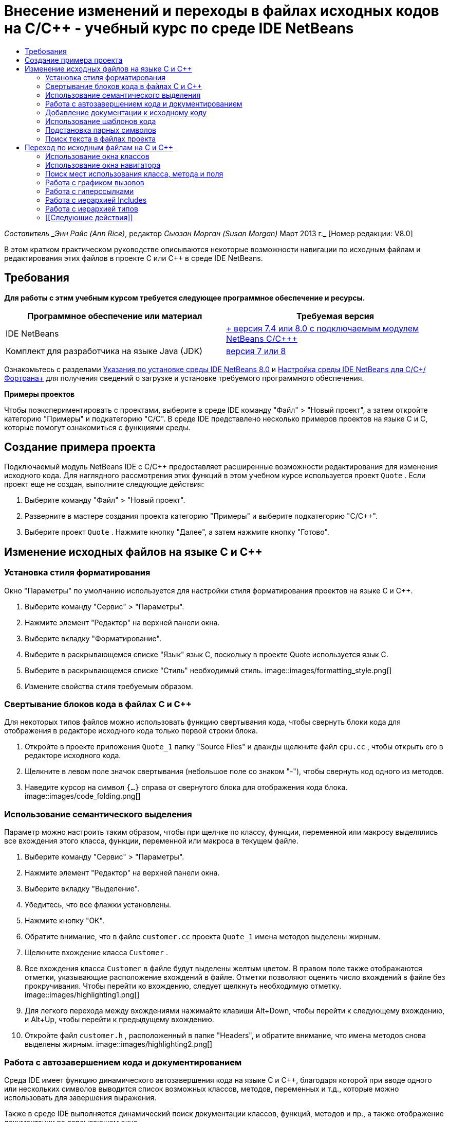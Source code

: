 // 
//     Licensed to the Apache Software Foundation (ASF) under one
//     or more contributor license agreements.  See the NOTICE file
//     distributed with this work for additional information
//     regarding copyright ownership.  The ASF licenses this file
//     to you under the Apache License, Version 2.0 (the
//     "License"); you may not use this file except in compliance
//     with the License.  You may obtain a copy of the License at
// 
//       http://www.apache.org/licenses/LICENSE-2.0
// 
//     Unless required by applicable law or agreed to in writing,
//     software distributed under the License is distributed on an
//     "AS IS" BASIS, WITHOUT WARRANTIES OR CONDITIONS OF ANY
//     KIND, either express or implied.  See the License for the
//     specific language governing permissions and limitations
//     under the License.
//

= Внесение изменений и переходы в файлах исходных кодов на C/C++ - учебный курс по среде IDE NetBeans
:jbake-type: tutorial
:jbake-tags: tutorials 
:jbake-status: published
:icons: font
:syntax: true
:source-highlighter: pygments
:toc: left
:toc-title:
:description: Внесение изменений и переходы в файлах исходных кодов на C/C++ - учебный курс по среде IDE NetBeans - Apache NetBeans
:keywords: Apache NetBeans, Tutorials, Внесение изменений и переходы в файлах исходных кодов на C/C++ - учебный курс по среде IDE NetBeans

_Составитель _Энн Райс (Ann Rice)_, редактор _Сьюзан Морган (Susan Morgan)_ 
Март 2013 г._ [Номер редакции: V8.0]

В этом кратком практическом руководстве описываются некоторые возможности навигации по исходным файлам и редактирования этих файлов в проекте C или C++ в среде IDE NetBeans.


== Требования

*Для работы с этим учебным курсом требуется следующее программное обеспечение и ресурсы.*

|===
|Программное обеспечение или материал |Требуемая версия 

|IDE NetBeans |link:https://netbeans.org/downloads/index.html[+ версия 7.4 или 8.0 с подключаемым модулем NetBeans C/C+++] 

|Комплект для разработчика на языке Java (JDK) |link:http://java.sun.com/javase/downloads/index.jsp[+версия 7 или 8+] 
|===


Ознакомьтесь с разделами link:../../../community/releases/80/install.html[+Указания по установке среды IDE NetBeans 8.0+] и link:../../../community/releases/80/cpp-setup-instructions.html[+Настройка среды IDE NetBeans для C/C++/Фортрана+]
для получения сведений о загрузке и установке требуемого программного обеспечения.

*Примеры проектов*

Чтобы поэкспериментировать с проектами, выберите в среде IDE команду "Файл" > "Новый проект", а затем откройте категорию "Примеры" и подкатегорию "C/C++". В среде IDE представлено несколько примеров проектов на языке C и C++, которые помогут ознакомиться с функциями среды.


== Создание примера проекта

Подключаемый модуль NetBeans IDE с C/C++ предоставляет расширенные возможности редактирования для изменения исходного кода. Для наглядного рассмотрения этих функций в этом учебном курсе используется проект  ``Quote`` . Если проект еще не создан, выполните следующие действия:

1. Выберите команду "Файл" > "Новый проект".
2. Разверните в мастере создания проекта категорию "Примеры" и выберите подкатегорию "C/C++".
3. Выберите проект  ``Quote`` . Нажмите кнопку "Далее", а затем нажмите кнопку "Готово".


== Изменение исходных файлов на языке C и C++


=== Установка стиля форматирования

Окно "Параметры" по умолчанию используется для настройки стиля форматирования проектов на языке C и C++.

1. Выберите команду "Сервис" > "Параметры".
2. Нажмите элемент "Редактор" на верхней панели окна.
3. Выберите вкладку "Форматирование".
4. Выберите в раскрывающемся списке "Язык" язык C++, поскольку в проекте Quote используется язык C++.
5. Выберите в раскрывающемся списке "Стиль" необходимый стиль.
image::images/formatting_style.png[]

[start=6]
. Измените свойства стиля требуемым образом.


=== Свертывание блоков кода в файлах C и C++

Для некоторых типов файлов можно использовать функцию свертывания кода, чтобы свернуть блоки кода для отображения в редакторе исходного кода только первой строки блока.

1. Откройте в проекте приложения  ``Quote_1``  папку "Source Files" и дважды щелкните файл  ``cpu.cc`` , чтобы открыть его в редакторе исходного кода.
2. Щелкните в левом поле значок свертывания (небольшое поле со знаком "-"), чтобы свернуть код одного из методов.
3. Наведите курсор на символ  ``{...}``  справа от свернутого блока для отображения кода блока. 
image::images/code_folding.png[]


=== Использование семантического выделения

Параметр можно настроить таким образом, чтобы при щелчке по классу, функции, переменной или макросу выделялись все вхождения этого класса, функции, переменной или макроса в текущем файле.

1. Выберите команду "Сервис" > "Параметры".
2. Нажмите элемент "Редактор" на верхней панели окна.
3. Выберите вкладку "Выделение".
4. Убедитесь, что все флажки установлены.
5. Нажмите кнопку "ОК".
6. Обратите внимание, что в файле  ``customer.cc``  проекта  ``Quote_1``  имена методов выделены жирным.
7. Щелкните вхождение класса  ``Customer`` .
8. Все вхождения класса  ``Customer``  в файле будут выделены желтым цветом. В правом поле также отображаются отметки, указывающие расположение вхождений в файле. Отметки позволяют оценить число вхождений в файле без прокручивания. Чтобы перейти ко вхождению, следует щелкнуть необходимую отметку.
image::images/highlighting1.png[]

[start=9]
. Для легкого перехода между вхождениями нажимайте клавиши Alt+Down, чтобы перейти к следующему вхождению, и Alt+Up, чтобы перейти к предыдущему вхождению.

[start=10]
. Откройте файл  ``customer.h`` , расположенный в папке "Headers", и обратите внимание, что имена методов снова выделены жирным.
image::images/highlighting2.png[]


=== Работа с автозавершением кода и документированием

Среда IDE имеет функцию динамического автозавершения кода на языке C и C++, благодаря которой при вводе одного или нескольких символов выводится список возможных классов, методов, переменных и т.д., которые можно использовать для завершения выражения.

Также в среде IDE выполняется динамический поиск документации классов, функций, методов и пр., а также отображение документации во всплывающем окне.

1. Откройте файл в проекте  ``Quote_1``   ``quote.cc`` .
2. Введите в первой пустой строчке файла  ``quote.cc``  заглавную латинскую букву "C" и нажмите сочетание клавиш CTRL+ПРОБЕЛ. Появится окно автозавершения кода с небольшим списком, включающем классы  ``Cpu``  и  ``Customer`` . Также отобразится окно документации с сообщением "Документация не найдена", поскольку исходный код проекта не содержит документации по коду.
3. Разверните список элементов, снова нажав CTRL+ПРОБЕЛ. 
image::images/code_completion1.png[]

[start=4]
. Используйте клавиши со стрелками или кнопки мыши для выделения стандартной функции библиотеки (например,  ``calloc`` ) из списка. В окне документации появится страница системной справки для этой функции, если эта страница доступна для среды IDE. 
image::images/code-completion-documentation.png[]

[start=5]
. Выберите класс  ``Customer``  и нажмите ENTER.

[start=6]
. Заполните новый экземпляр класса  ``Customer`` , введя текст  ``andrew;`` . Введите в следующей строке латинскую букву  ``a``  и нажмите CTRL+ПРОБЕЛ. Появится окно автозавершения кода со списком возможных элементов с начальной буквой  ``a`` , например аргументы метода, поля класса и глобальные имена, доступные в текущем контексте.
image::images/code_completion2.png[]

[start=7]
. Дважды щелкните параметр  ``andrew`` , чтобы принять его и ввести после него точку. Нажмите Ctrl-пробел, и будет выведен список общедоступных методов и полей класса  ``Customer`` .
image::images/code_completion3.png[]

[start=8]
. Удалите добавленный код.


=== Добавление документации к исходному коду

Можно добавить в код комментарии для автоматического создания документации к функциям, классам и методам. Среда IDE распознает комментарии с синтаксисом Doxygen и автоматически создает документацию. Также среда IDE может автоматически создавать блок комментариев для документирования функции под комментарием.

1. Наведите курсор в файле  ``quote.cc``  на строку 75 или на строку, расположенную выше. 
 ``int readNumberOf(const char* item, int min, int max) {`` 

[start=2]
. Введите косую черту и две звездочки, а затем нажмите ENTER. Редактор вставляет комментарий, отформатированный по синтаксису Doxygen, для класса  ``readNumberOf`` . 
image::images/doxygen_comment.png[]

[start=3]
. Добавьте текст описания в каждую строку аннотации @param и сохраните файл. 
image::images/doxygen_comment_edited.png[]

[start=4]
. Щелкните класс  ``readNumberOf``  для выделения его желтым и щелкните одну из отметок вхождений справа для перехода к области использования класса.

[start=5]
. Щелкните класс  ``readNumberOf``  в строке, к которой выполнен переход, и нажмите сочетание клавиш CTRL+SHIFT+ПРОБЕЛ для отображения документации, добавленной для параметров.
image::images/doxygen_displayed.png[]

[start=6]
. Щелкните в любом месте файла, чтобы закрыть окно документации, а затем щелкните класс  ``readNumberOf``  повторно.

[start=7]
. Выберите "Исходный код" > "Показать документацию", чтобы снова открыть окно документации для класса.


=== Использование шаблонов кода

В редакторе исходного кода существует набор настраиваемых шаблонов кода со стандартными фрагментами кода на C и C++. Можно создать полный фрагмент кода путем ввода его сокращения и нажатия клавиши Tab. Например, в файле  ``quote.cc``  проекта  ``Quote`` :

1. Введите  ``uns``  с последующим нажатием клавиши Tab, и  ``uns``  развернется до  ``unsigned`` .
2. Введите  ``iff``  с последующим нажатием клавиши Tab, и  ``iff``  развернется до  ``if (exp) {}`` .
3. Введите  ``ife``  с последующим нажатием клавиши Tab, и  ``ife``  развернется до  ``if (exp) {} else {}`` .
4. Введите  ``fori``  с последующим нажатием клавиши Tab, и  ``fori``  развернется до  ``for (int i = 0; i < size; i++) { Object elem = array[i];`` .

Чтобы просмотреть все доступные шаблоны кода, изменять их, создавать собственные или выбрать другой ключ для расширения шаблонов кода:

1. Выберите команду "Сервис" > "Параметры".
2. В диалоговом окне 'Параметры' щелкните 'Редактор' и щелкните вкладку 'Шаблолны кода'.
3. В раскрывающемся списке "Язык" выберите необходимый язык.
image::images/code_templates.png[]


=== Подстановка парных символов

При редактировании исходных файлов на языках C и C++ редактор исходного кода выполняет "интеллектуальную" подстановку парных символов, например кавычек, круглых и квадратных скобок. При вводе одного из символов редактор исходного кода автоматически подставляет закрывающий символ.

1. В проекте  ``Quote_1``  поместите курсор в пустую строку 115 файла  ``module.cc``  и нажмите клавишу Return для добавления новой строки.
2. Введите  ``enum state {``  и нажмите ENTER. Закрывающая фигурная скобка и точка с запятой будут добавлены автоматически, а курсор будет размещен в строке между скобками.
3. Введите  ``invalid=0, success=1``  в строке в квадратных скобках для завершения перечисления.
4. В строке после закрывающей фигурной скобки  ``};``  перечисления введите  ``if (``  закрывающая круглая скобка добавляется автоматически, и курсор оказывается внутри скобок).
5. Введите  ``v==null``  в круглых скобках. Затем введите  `` {``  и добавьте новую строку после правой круглой скобки. Закрывающая квадратная скобка будет добавлена автоматически.
6. Удалите добавленный код.


=== Поиск текста в файлах проекта

Вы можете использовать диалоговое окно 'Поиск текста в файлах проекта' для поиска в проектах экземпляров указанного текста или регулярных выражений.

1. Откройте диалоговое окно 'Поиск текста в файлах проекта', выполнив одно из следующих действий:
* Выберите 'Правка' > 'Найти в проектах'
* Щелкните правой кнопкой мыши проект в окне "Проекты" и выберите команду "Найти".
* Нажмите Ctrl+Shift+F.

[start=2]
. В диалоговом окне "Найти в проектах" перейдите на вкладку "Список по умолчанию" или на вкладку "Grep". На вкладке 'Grep' используется служебная программа  ``grep`` , обеспечивающая более быстрый поиск, особенно для удаленных проектов. 
image::images/find_in_projects.png[]

[start=3]
. На вкладке Grep введите искомый текст или регулярное выражение, укажите область поиска и шаблон имени файла и установите флажок 'Открыть в новой вкладке'. Это позволит сохранить несколько результатов поиска на отдельных вкладках.

[start=4]
. Нажмите 'Найти'.
На вкладке 'Результаты поиска' перечислены файлы, в которых найдены текст или регулярные выражения.

С помощью кнопок в левой части окна можно изменить представление результатов поиска.

image::images/find_in_projects2.png[]

[start=5]
. Нажмите кнопку 'Развернуть/Свернуть', чтобы свернуть список файлов. При этом будут отображаться только имена файлов. Другие кнопки предназначены для отображения результатов поиска в виде дерева каталогов или в виде списка файлов. Эти функции удобно использовать при поиске по нескольким проектам.

[start=6]
. Дважды щелкните один из элементов в списке. Среда IDE перемещает вас на соответствующую позицию в редакторе исходного кода.


== Переход по исходным файлам на C и C++

Подключаемый модуль NetBeans IDE с C/C++ предоставляет расширенные возможности навигации для просмотра исходного кода. Чтобы изучить эти функции, продолжайте использовать проект  ``Quote_1`` .


=== Использование окна классов

Окно классов позволяет просматривать все классы проекта, а также члены и поля каждого класса.

1. Выберите вкладку "Классы" для просмотра окна классов. Если вкладка "Классы" не отображается, выберите 'Окно' > 'Классы'
2. Разверните узел  ``Quote_1``  в окне классов. Выводится список всех классов проекта.
3. Разверните класс  ``Customer`` . 
image::images/classes_window.png[]

[start=4]
. Дважды щелкните переменную  ``name`` , чтобы открыть файл заголовка  ``customer.h`` .


=== Использование окна навигатора

Окно навигатора предоставляет компактное представление выбранного в настоящий момент файла и упрощает процедуру перехода между различными частями файла. Если окно навигатора не отображается, выберите команду "Окно" > "Навигация" > "Навигатор", чтобы открыть его.

1. Щелкните в любом месте окна редактора файла  ``quote.cc`` .
2. В окне навигатора отобразится компактное представление файла.
image::images/navigator_window.png[]

[start=3]
. Для перехода к определенному элементу файла дважды щелкните его в окне навигатора, а курсор в окне редактора переместится к этому элементу.

[start=4]
. Щелкните правой кнопкой мыши в окне навигатора, чтобы выбрать другой способ сортировки элементов, группировку элементов или их фильтрацию.

Для получения сведений о назначении значков в окне навигатора воспользуйтесь интерактивной справкой по среде IDE. Для этого выберите команду "Справка" > "Содержание справки" и введите в поле поиска окна справки "значки навигатора".


=== Поиск мест использования класса, метода и поля

Окно "Случаи использования" применяется для просмотра класса (структуры), функции, переменной, макроса или файла, которые используются в исходном коде проекта.

1. Щелкните правой кнопкой мыши в файле  ``customer.cc``  класс  ``Customer``  в строке 42, и выберите команду "Найти случаи использования".
2. Нажмите в диалоговом окне "Найти случаи использования" кнопку "Найти".
3. Появится окно "Случаи использования" со случаями использования класса  ``Customer``  в исходных файлах проекта.
image::images/usages_window.png[]

[start=4]
. Кнопки со стрелками в левой части окна предназначены для перехода между вхождениями и их отображения в редакторе, а также для переключения представления с логического на физическое и наоборот. Также можно фильтровать данные с помощью второго вертикального ряда кнопок в левой части окна.


=== Работа с графиком вызовов

В окне "Граф вызовов" отображаются два представления отношений вызовов между функциями проекта. В древовидном представлении отображаются функции, вызванные из выбранной функции, или функции, вызывающие выбранную функцию. Графическим представлением отношений вызовов служат стрелки между вызываемыми и вызывающими функциями.

1. В файле  ``quote.cc``  щелкните правой кнопкой мыши в функции  ``main``  и выберите 'Показать график вызовов'.
2. Откроется окно "Граф вызовов" с деревом и графическим представлением всех функций, вызванных из функции  ``main`` .
image::images/call_graph1.png[]

Если отображаются не все функции, приведенные на рисунке выше, нажмите в окне "Граф вызовов" третью кнопку слева для вывода элементов, вызванных из данной функции.


[start=3]
. Разверните узел  ``endl``  для отображения функций, вызванных этой функцией. Обратите внимание, что график обновляется для дополнительного вывода функций, вызванных функцией  ``endl`` .

[start=4]
. Нажмите вторую кнопку 'Фокусировать' в левой части окна для перемещения фокуса к функции  ``endl`` , затем нажмите четвертую кнопку 'Кто вызывает эту функцию', чтобы просмотреть все функции, вызывающие функцию  ``endl`` . 
image::images/call_graph2.png[]

[start=5]
. Разверните несколько узлов дерева для просмотра большего числа функций.
image::images/call_graph3.png[]


=== Работа с гиперссылками

Функция перехода по гиперссылкам позволяет переходить от вызова класса, метода, переменной или константы к их объявлению и от объявления к определению. Кроме того, гиперссылки позволяют переходить от переопределяемого метода к переопределяющему и наоборот.

1. В файле  ``cpu.cc``  проекта  ``Quote_1``  наведите курсор мыши на строку 37, нажав клавишу CTRL. Функция  ``ComputeSupportMetric``  будет выделена, а в аннотации будут выведены сведения о данной функции.
image::images/hyperlinks1.png[]

[start=2]
. Щелкните гиперссылку, и в окне редактора будет выполнен переход к определению функции.
image::images/hyperlinks2.png[]

[start=3]
. Наведите курсор на определение, нажав клавишу CTRL, и щелкните ссылку. В редакторе будет выполнен переход к объявлению функции в файле заголовка  ``cpu.h`` .
image::images/hyperlinks3.png[]

[start=4]
. Нажмите на панели редактора стрелку влево (вторая кнопка слева), и редактор снова перейдет к определению в файле  ``cpu.cc`` .

[start=5]
. Наведите курсор мыши на зеленый круг в левом поле и просмотрите аннотацию, указывающую, что данный метод переопределяет другой метод.
image::images/overide_annotation.png[]

[start=6]
. Щелкните зеленый круг для перехода к переопределенному методу: будет выполнен переход к файлу заголовка  ``module.h`` . В это файле на полях отображается серый круг, указывающий на то, что метод переопределен.

[start=7]
. Щелкните серый круг, и в окне редактора появится список методов, переопределяющих этот метод.
image::images/overridden_by_list.png[]

[start=8]
. Щелкните элемент  ``Cpu::ComputeSupportMetric``  для обратного перехода к объявлению метода в файле заголовка  ``cpu.h`` .


=== Работа с иерархией Includes

Окно "Иерархия Includes" позволяет просматривать все файлы заголовков и исходные файлы, которые напрямую или косвенно включены в исходный файл, или все исходные файлы и файлы заголовков, которые напрямую или косвенно включают по #include файл заголовка.

1. Откройте в проекте  ``Quote_1``  в окне редактора файл  ``module.cc`` .
2. Щелкните правой кнопкой мыши строку  ``#include "module.h"``  в файле и выберите команду "Переход" > "Просмотреть иерархию Includes".
3. По умолчанию окно "Иерархия" представляет собой список файлов, напрямую включающих файл заголовка. Нажмите крайнюю правую кнопку в нижней части окна для изменения представления на древовидное. Нажмите вторую кнопку справа, чтобы изменить представление для всех включаемых и включающих файлов. Разверните узлы дерева для просмотра всех исходных файлов, включающих файл заголовка.
image::images/includes_hierarchy.png[]


=== Работа с иерархией типов

Окно "Иерархия типов" позволяет проверять все подтипы и родительские типы класса.

1. Откройте в проекте  ``Quote_1``  файл  ``module.h`` .
2. Щелкните правой кнопкой мыши объявление класса  ``Module``  и выберите "Переход" > "Просмотреть иерархию типов".
3. Окно иерархии содержит все подтипы класса Module.
image::images/type_hierarchy.png[]


=== [[Следующие действия]] 

Учебный курс по использованию функций отладки проекта C или C++ в IDE NetBeans см. в разделе link:debugging.html[+Отладка проектов C/C+++].

link:mailto:users@cnd.netbeans.org?subject=Feedback:%20Editing%20and%20Navigating%20C/C++%20Source%20Files%20-%20NetBeans%20IDE%207.3%20Tutorial[+Отправить отзыв по этому учебному курсу+]
